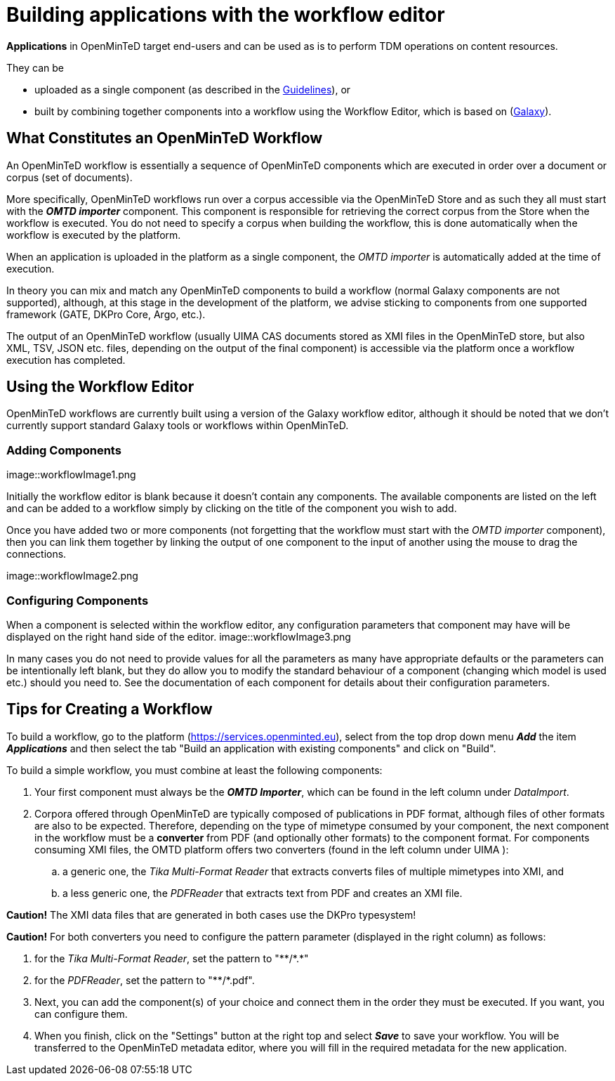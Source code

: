 = Building applications with the workflow editor

*Applications* in OpenMinTeD target end-users and can be used as is to perform TDM operations on content resources.

They can be

* uploaded as a single component (as described in the https://guidelines.openminted.eu/guidelines_for_providers_of_sw_resources/sharing-software-through-openminted.html[Guidelines]), or
* built by combining together components into a workflow using the Workflow Editor, which is based on (https://galaxyproject.org[Galaxy]).

== What Constitutes an OpenMinTeD Workflow

An OpenMinTeD workflow is essentially a sequence of OpenMinTeD components which are executed in order over a document or corpus (set of documents).

More specifically, OpenMinTeD workflows run over a corpus accessible via the OpenMinTeD Store and as such they all must start with the *_OMTD importer_* component. This component is responsible for retrieving the correct corpus from the Store when the workflow is executed. You do not need to specify a corpus when building the workflow, this is done automatically when the workflow is executed by the platform.

When an application is uploaded in the platform as a single component, the _OMTD importer_ is automatically added at the time of execution.

In theory you can mix and match any OpenMinTeD components to build a workflow (normal Galaxy components are not supported), although, at this stage in the development of the platform, we advise sticking to components from one supported framework (GATE, DKPro Core, Argo, etc.).

The output of an OpenMinTeD workflow (usually UIMA CAS documents stored as XMI files in the OpenMinTeD store, but also XML, TSV, JSON etc. files, depending on the output of the final component) is accessible via the platform once a workflow execution has completed.

== Using the Workflow Editor

OpenMinTeD workflows are currently built using a version of the Galaxy workflow editor, although it should be noted that we don't currently support standard Galaxy tools or workflows within OpenMinTeD.

=== Adding Components

image::workflowImage1.png

Initially the workflow editor is blank because it doesn't contain any components. The available components are listed on the left and can be added to a workflow simply by clicking on the title of the component you wish to add.

Once you have added two or more components (not forgetting that the workflow must start with the _OMTD importer_ component), then you can link them together by linking the output of one component to the input of another using the mouse to drag the connections.

image::workflowImage2.png

=== Configuring Components

When a component is selected within the workflow editor, any configuration parameters that component may have will be displayed on the right hand side of the editor.
image::workflowImage3.png

In many cases you do not need to provide values for all the parameters as many have appropriate defaults or the parameters can be intentionally left blank, but they do allow you to modify the standard behaviour of a component (changing which model is used etc.) should you need to. See the documentation of each component for details about their configuration parameters.

== Tips for Creating a Workflow

To build a workflow, go to the platform (https://services.openminted.eu), select from the top drop down menu *_Add_* the item *_Applications_* and then select the tab "Build an application with existing components" and click on "Build".

To build a simple workflow, you must combine at least the following components:

. Your first component must always be the *_OMTD Importer_*, which can be found in the left column under _DataImport_.
. Corpora offered through OpenMinTeD are typically composed of publications in PDF format, although files of other formats are also to be expected. Therefore, depending on the type of mimetype consumed by your component, the next component in the workflow must be a **converter** from PDF (and optionally other formats) to the component format. For components consuming XMI files, the OMTD platform offers two converters (found in the left column under UIMA ):
.. a generic one, the _Tika Multi-Format Reader_ that extracts converts files of multiple mimetypes into XMI, and
.. a less generic one, the _PDFReader_ that extracts text from PDF and creates an XMI file.
  
*Caution!* The XMI data files that are generated in both cases use the DKPro typesystem!

*Caution!* For both converters you need to configure the pattern parameter (displayed in the right column) as follows:

 . for the _Tika Multi-Format Reader_, set the pattern to "\**/*.*"
 . for the _PDFReader_, set the pattern to "\**/*.pdf".
. Next, you can add the component(s) of your choice and connect them in the order they must be executed. If you want, you can configure them.
. When you finish, click on the "Settings" button at the right top and select *_Save_* to save your workflow. You will be transferred to the OpenMinTeD metadata editor, where you will fill in the required metadata for the new application.
